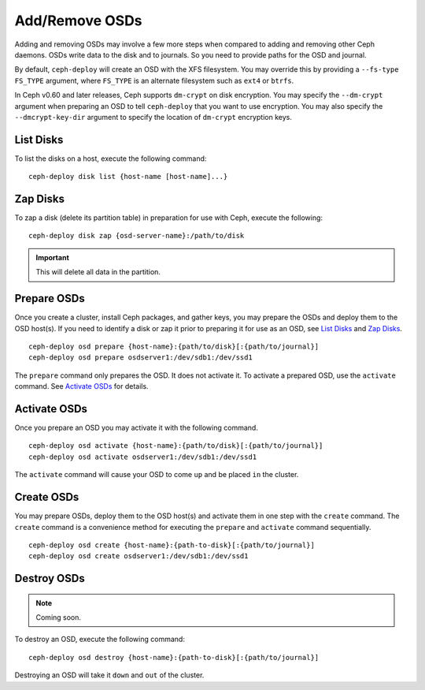 =================
 Add/Remove OSDs
=================

Adding and removing OSDs may involve a few more steps when compared to adding
and removing other Ceph daemons. OSDs write data to the disk and to journals. So
you need to provide paths for the OSD and journal.

By default, ``ceph-deploy`` will create an OSD with the XFS filesystem. You may
override this by providing a ``--fs-type FS_TYPE`` argument, where ``FS_TYPE`` 
is an alternate filesystem such as ``ext4`` or ``btrfs``.

In Ceph v0.60 and later releases, Ceph supports ``dm-crypt`` on disk encryption.
You may specify the ``--dm-crypt`` argument when preparing an OSD to tell
``ceph-deploy`` that you want to use encryption. You may also specify the
``--dmcrypt-key-dir`` argument to specify the location of ``dm-crypt``
encryption keys.


List Disks
==========

To list the disks on a host, execute the following command:: 

	ceph-deploy disk list {host-name [host-name]...}


Zap Disks
=========

To zap a disk (delete its partition table) in preparation for use with Ceph,
execute the following::

	ceph-deploy disk zap {osd-server-name}:/path/to/disk

.. important:: This will delete all data in the partition.


Prepare OSDs
============

Once you create a cluster, install Ceph packages, and gather keys, you
may prepare the OSDs and deploy them to the OSD host(s). If you need to 
identify a disk or zap it prior to preparing it for use as an OSD, 
see `List Disks`_ and `Zap Disks`_. ::

	ceph-deploy osd prepare {host-name}:{path/to/disk}[:{path/to/journal}]
	ceph-deploy osd prepare osdserver1:/dev/sdb1:/dev/ssd1

The ``prepare`` command only prepares the OSD. It does not activate it. To
activate a prepared OSD, use the ``activate`` command. See `Activate OSDs`_ 
for details.


Activate OSDs
=============

Once you prepare an OSD you may activate it with the following command.  ::

	ceph-deploy osd activate {host-name}:{path/to/disk}[:{path/to/journal}]
	ceph-deploy osd activate osdserver1:/dev/sdb1:/dev/ssd1

The ``activate`` command will cause your OSD to come ``up`` and be placed
``in`` the cluster.


Create OSDs
===========

You may prepare OSDs, deploy them to the OSD host(s) and activate them in one
step with the ``create`` command. The ``create`` command is a convenience method
for executing the ``prepare`` and ``activate`` command sequentially.  ::

	ceph-deploy osd create {host-name}:{path-to-disk}[:{path/to/journal}]
	ceph-deploy osd create osdserver1:/dev/sdb1:/dev/ssd1

.. List OSDs
.. =========

.. To list the OSDs deployed on a host(s), execute the following command:: 

..	ceph-deploy osd list {host-name}


Destroy OSDs
============

.. note:: Coming soon.

To destroy an OSD, execute the following command:: 

	ceph-deploy osd destroy {host-name}:{path-to-disk}[:{path/to/journal}]

Destroying an OSD will take it ``down`` and ``out`` of the cluster.


